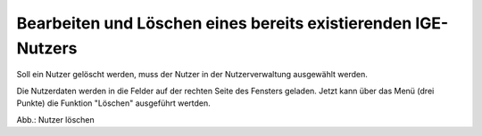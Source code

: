 Bearbeiten und Löschen eines bereits existierenden IGE-Nutzers
==============================================================

Soll ein Nutzer gelöscht werden, muss der Nutzer in der Nutzerverwaltung ausgewählt werden.

Die Nutzerdaten werden in die Felder auf der rechten Seite des Fensters geladen. Jetzt kann über das Menü (drei Punkte) die Funktion "Löschen" ausgeführt wertden.

.. image:: ../img-ige-ng/nutzerverwaltung/ige-ng_nutzerverwaltung_nutzer-loeschen.png

Abb.: Nutzer löschen